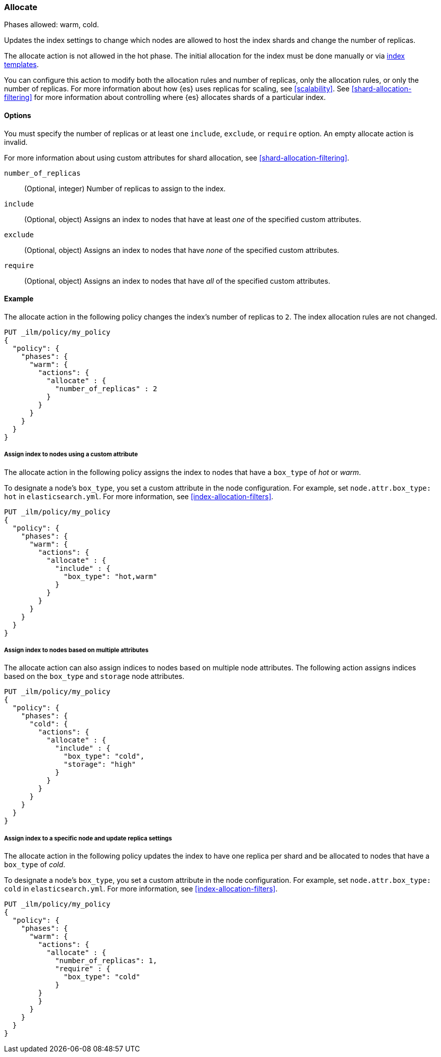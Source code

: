 [role="xpack"]
[[ilm-allocate]]
=== Allocate

Phases allowed: warm, cold.

Updates the index settings to change which nodes are allowed to host the index shards
and change the number of replicas.

The allocate action is not allowed in the hot phase. 
The initial allocation for the index must be done manually or via 
<<indices-templates, index templates>>.

You can configure this action to modify both the allocation rules and number of replicas, 
only the allocation rules, or only the number of replicas. 
For more information about how {es} uses replicas for scaling, see
<<scalability>>. See <<shard-allocation-filtering>> for more information about
controlling where {es} allocates shards of a particular index.


[[ilm-allocate-options]]
==== Options

You must specify the number of replicas or at least one 
`include`, `exclude`, or `require` option. 
An empty allocate action is invalid.

For more information about using custom attributes for shard allocation, 
see <<shard-allocation-filtering>>.

`number_of_replicas`::
(Optional, integer)
Number of replicas to assign to the index.

`include`::
(Optional, object)
Assigns an index to nodes that have at least _one_ of the specified custom attributes.

`exclude`::
(Optional, object)
Assigns an index to nodes that have _none_ of the specified custom attributes.

`require`::
(Optional, object)
Assigns an index to nodes that have _all_ of the specified custom attributes.

[[ilm-allocate-ex]]
==== Example

The allocate action in the following policy changes the index's number of replicas to `2`. 
The index allocation rules are not changed.

[source,console]
--------------------------------------------------
PUT _ilm/policy/my_policy
{
  "policy": {
    "phases": {
      "warm": {
        "actions": {
          "allocate" : {
            "number_of_replicas" : 2
          }
        }
      }
    }
  }
}
--------------------------------------------------

[[ilm-allocate-assign-index-attribute-ex]]
===== Assign index to nodes using a custom attribute

The allocate action in the following policy assigns the index to nodes 
that have a `box_type` of _hot_ or _warm_.

To designate a node's `box_type`, you set a custom attribute in the node configuration.
For example, set `node.attr.box_type: hot` in `elasticsearch.yml`. 
For more information, see <<index-allocation-filters>>.

[source,console]
--------------------------------------------------
PUT _ilm/policy/my_policy
{
  "policy": {
    "phases": {
      "warm": {
        "actions": {
          "allocate" : {
            "include" : {
              "box_type": "hot,warm"
            }
          }
        }
      }
    }
  }
}
--------------------------------------------------

[[ilm-allocate-assign-index-multi-attribute-ex]]
===== Assign index to nodes based on multiple attributes

The allocate action can also assign indices to nodes based on multiple node
attributes. The following action assigns indices based on the `box_type` and
`storage` node attributes.

[source,console]
----
PUT _ilm/policy/my_policy
{
  "policy": {
    "phases": {
      "cold": {
        "actions": {
          "allocate" : {
            "include" : {
              "box_type": "cold",
              "storage": "high"
            }
          }
        }
      }
    }
  }
}
----

[[ilm-allocate-assign-index-node-ex]]
===== Assign index to a specific node and update replica settings

The allocate action in the following policy updates the index to have one replica per shard 
and be allocated to nodes that have a `box_type` of _cold_. 

To designate a node's `box_type`, you set a custom attribute in the node configuration.
For example, set `node.attr.box_type: cold` in `elasticsearch.yml`. 
For more information, see <<index-allocation-filters>>.

[source,console]
--------------------------------------------------
PUT _ilm/policy/my_policy
{
  "policy": {
    "phases": {
      "warm": {
        "actions": {
          "allocate" : {
            "number_of_replicas": 1,
            "require" : {
              "box_type": "cold"
            }
        }
        }
      }
    }
  }
}
--------------------------------------------------
